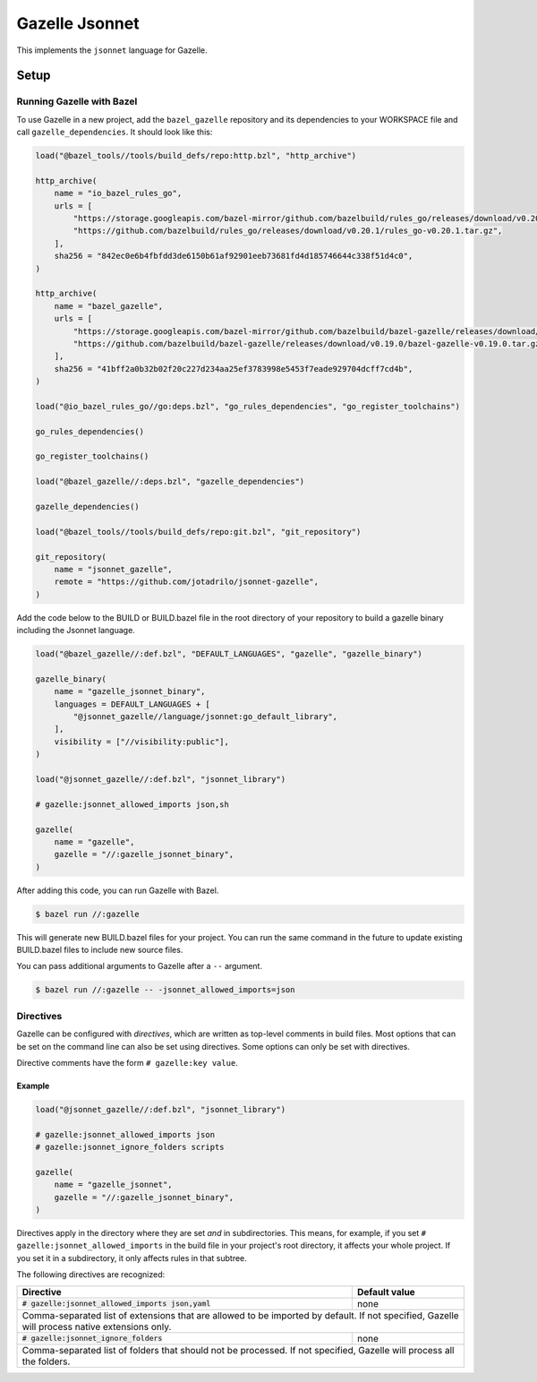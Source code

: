 Gazelle Jsonnet
===============

.. role:: direc(code)
.. role:: value(code)
.. End of directives

This implements the ``jsonnet`` language for Gazelle.

Setup
-----

Running Gazelle with Bazel
~~~~~~~~~~~~~~~~~~~~~~~~~~

To use Gazelle in a new project, add the ``bazel_gazelle`` repository and its
dependencies to your WORKSPACE file and call ``gazelle_dependencies``. It
should look like this:

.. code:: bzl

    load("@bazel_tools//tools/build_defs/repo:http.bzl", "http_archive")

    http_archive(
        name = "io_bazel_rules_go",
        urls = [
            "https://storage.googleapis.com/bazel-mirror/github.com/bazelbuild/rules_go/releases/download/v0.20.1/rules_go-v0.20.1.tar.gz",
            "https://github.com/bazelbuild/rules_go/releases/download/v0.20.1/rules_go-v0.20.1.tar.gz",
        ],
        sha256 = "842ec0e6b4fbfdd3de6150b61af92901eeb73681fd4d185746644c338f51d4c0",
    )

    http_archive(
        name = "bazel_gazelle",
        urls = [
            "https://storage.googleapis.com/bazel-mirror/github.com/bazelbuild/bazel-gazelle/releases/download/v0.19.0/bazel-gazelle-v0.19.0.tar.gz",
            "https://github.com/bazelbuild/bazel-gazelle/releases/download/v0.19.0/bazel-gazelle-v0.19.0.tar.gz",
        ],
        sha256 = "41bff2a0b32b02f20c227d234aa25ef3783998e5453f7eade929704dcff7cd4b",
    )

    load("@io_bazel_rules_go//go:deps.bzl", "go_rules_dependencies", "go_register_toolchains")

    go_rules_dependencies()

    go_register_toolchains()

    load("@bazel_gazelle//:deps.bzl", "gazelle_dependencies")

    gazelle_dependencies()

    load("@bazel_tools//tools/build_defs/repo:git.bzl", "git_repository")

    git_repository(
        name = "jsonnet_gazelle",
        remote = "https://github.com/jotadrilo/jsonnet-gazelle",
    )

Add the code below to the BUILD or BUILD.bazel file in the root directory of
your repository to build a gazelle binary including the Jsonnet language.

.. code:: bzl

    load("@bazel_gazelle//:def.bzl", "DEFAULT_LANGUAGES", "gazelle", "gazelle_binary")

    gazelle_binary(
        name = "gazelle_jsonnet_binary",
        languages = DEFAULT_LANGUAGES + [
            "@jsonnet_gazelle//language/jsonnet:go_default_library",
        ],
        visibility = ["//visibility:public"],
    )

    load("@jsonnet_gazelle//:def.bzl", "jsonnet_library")

    # gazelle:jsonnet_allowed_imports json,sh

    gazelle(
        name = "gazelle",
        gazelle = "//:gazelle_jsonnet_binary",
    )

After adding this code, you can run Gazelle with Bazel.

.. code::

  $ bazel run //:gazelle

This will generate new BUILD.bazel files for your project. You can run the same
command in the future to update existing BUILD.bazel files to include new source
files.

You can pass additional arguments to Gazelle after a ``--`` argument.

.. code::

  $ bazel run //:gazelle -- -jsonnet_allowed_imports=json

Directives
~~~~~~~~~~

Gazelle can be configured with *directives*, which are written as top-level
comments in build files. Most options that can be set on the command line
can also be set using directives. Some options can only be set with
directives.

Directive comments have the form ``# gazelle:key value``.

Example
^^^^^^^

.. code:: bzl

  load("@jsonnet_gazelle//:def.bzl", "jsonnet_library")

  # gazelle:jsonnet_allowed_imports json
  # gazelle:jsonnet_ignore_folders scripts

  gazelle(
      name = "gazelle_jsonnet",
      gazelle = "//:gazelle_jsonnet_binary",
  )

Directives apply in the directory where they are set *and* in subdirectories.
This means, for example, if you set ``# gazelle:jsonnet_allowed_imports`` in the build file
in your project's root directory, it affects your whole project. If you
set it in a subdirectory, it only affects rules in that subtree.

The following directives are recognized:

+-----------------------------------------------------+--------------------------------------+
| **Directive**                                       | **Default value**                    |
+=====================================================+======================================+
| :direc:`# gazelle:jsonnet_allowed_imports json,yaml`| none                                 |
+-----------------------------------------------------+--------------------------------------+
| Comma-separated list of extensions that are allowed to be imported by default.             |
| If not specified, Gazelle will process native extensions only.                             |
+-----------------------------------------------------+--------------------------------------+
| :direc:`# gazelle:jsonnet_ignore_folders`           | none                                 |
+-----------------------------------------------------+--------------------------------------+
| Comma-separated list of folders that should not be processed. If not specified, Gazelle    |
| will process all the folders.                                                              |
+-----------------------------------------------------+--------------------------------------+
